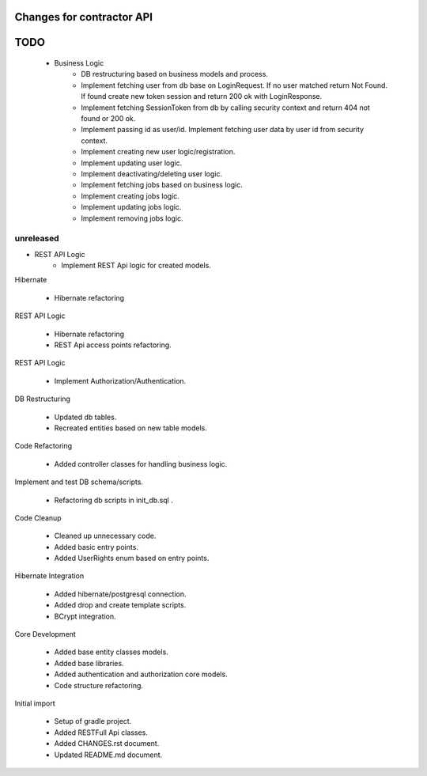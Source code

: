 ==========================
Changes for contractor API
==========================
====
TODO
====

    - Business Logic
    	- DB restructuring based on business models and process.
    	- Implement fetching user from db base on LoginRequest. If no user matched return Not Found. If found create new token session and return 200 ok with LoginResponse.
    	- Implement fetching SessionToken from db by calling security context and return 404 not found or 200 ok.
    	- Implement passing id as user/id. Implement fetching user data by user id from security context.
    	- Implement creating new user logic/registration.
    	- Implement updating user logic.
    	- Implement deactivating/deleting user logic.
    	- Implement fetching jobs based on business logic.
    	- Implement creating jobs logic.
    	- Implement updating jobs logic.
    	- Implement removing jobs logic.

unreleased
==========

- REST API Logic
    - Implement REST Api logic for created models.

Hibernate

    - Hibernate refactoring

REST API Logic

    - Hibernate refactoring
    - REST Api access points refactoring.

REST API Logic

    - Implement Authorization/Authentication.

DB Restructuring

    - Updated db tables.
    - Recreated entities based on new table models.

Code Refactoring

    - Added controller classes for handling business logic.

Implement and test DB schema/scripts.

    - Refactoring db scripts in init_db.sql .

Code Cleanup

    - Cleaned up unnecessary code.
    - Added basic entry points.
    - Added UserRights enum based on entry points.

Hibernate Integration

    - Added hibernate/postgresql connection.
    - Added drop and create template scripts.
    - BCrypt integration.

Core Development

    - Added base entity classes models.
    - Added base libraries.
    - Added authentication and authorization core models.
    - Code structure refactoring.

Initial import

    - Setup of gradle project.
    - Added RESTFull Api classes.
    - Added CHANGES.rst document.
    - Updated README.md document.